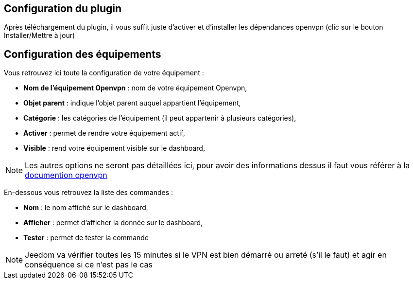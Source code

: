 == Configuration du plugin

Après téléchargement du plugin, il vous suffit juste d'activer et d'installer les dépendances openvpn (clic sur le bouton Installer/Mettre à jour)

== Configuration des équipements

Vous retrouvez ici toute la configuration de votre équipement : 

* *Nom de l'équipement Openvpn* : nom de votre équipement Openvpn,
* *Objet parent* : indique l'objet parent auquel appartient l'équipement,
* *Catégorie* : les catégories de l'équipement (il peut appartenir à plusieurs catégories),
* *Activer* : permet de rendre votre équipement actif,
* *Visible* : rend votre équipement visible sur le dashboard,

[NOTE]
Les autres options ne seront pas détaillées ici, pour avoir des informations dessus il faut vous référer à la link:https://openvpn.net/index.php/open-source/documentation.html[documention openvpn]

En-dessous vous retrouvez la liste des commandes : 

* *Nom* : le nom affiché sur le dashboard,
* *Afficher* : permet d'afficher la donnée sur le dashboard,
* *Tester* : permet de tester la commande

[NOTE]
Jeedom va vérifier toutes les 15 minutes si le VPN est bien démarré ou arreté (s'il le faut) et agir en conséquence si ce n'est pas le cas
